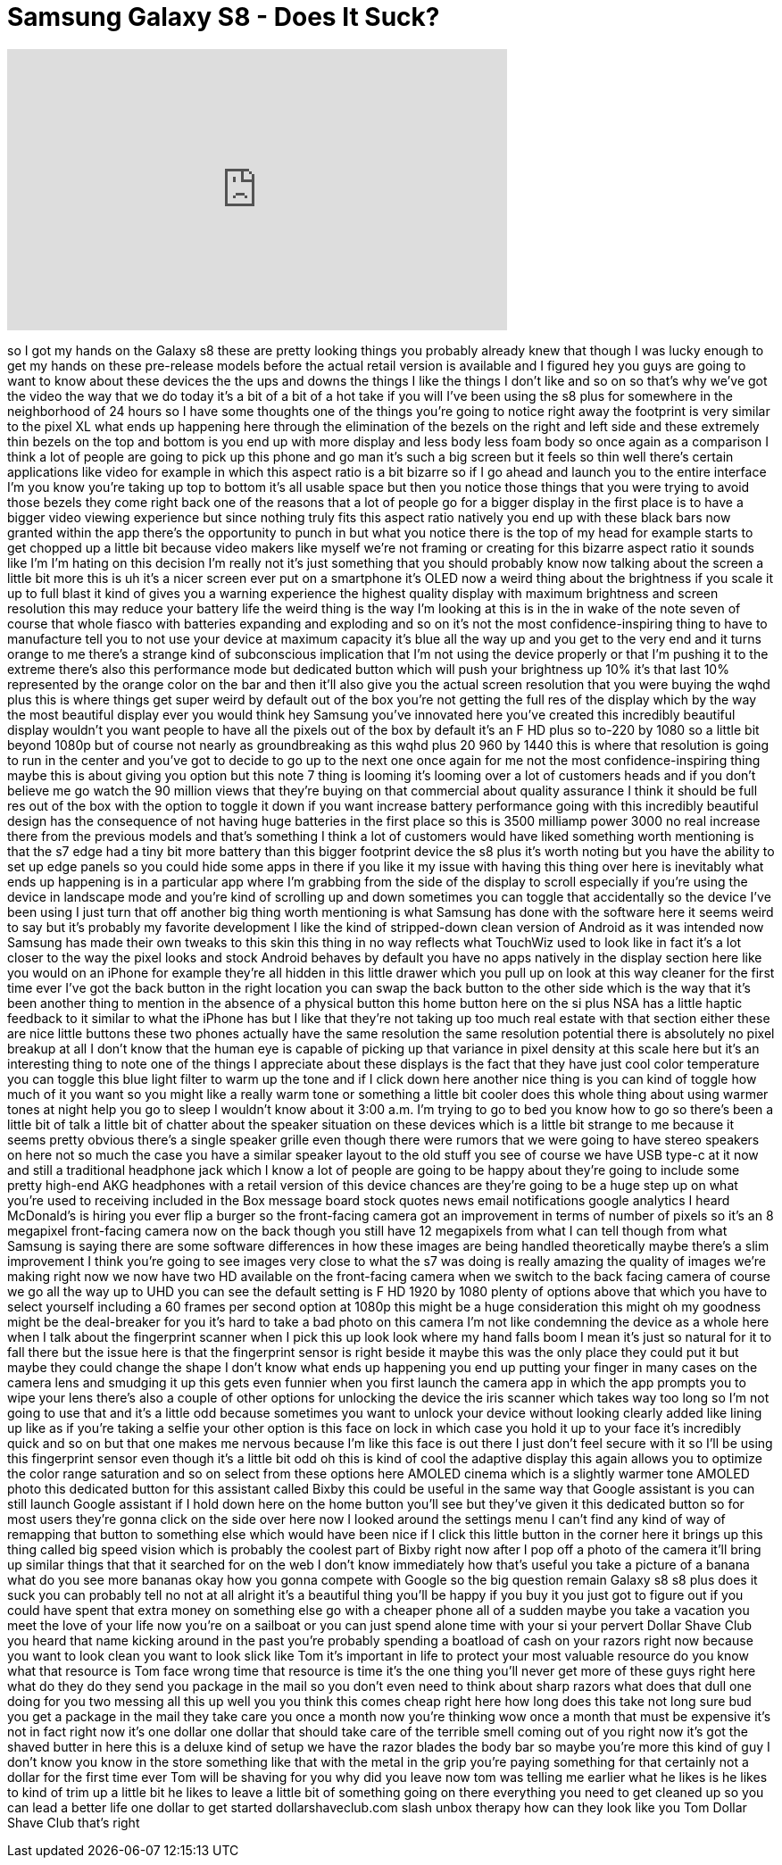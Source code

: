 = Samsung Galaxy S8 - Does It Suck?
:published_at: 2017-04-03
:hp-alt-title: Samsung Galaxy S8 - Does It Suck?
:hp-image: https://i.ytimg.com/vi/VywMaNuA9is/maxresdefault.jpg


++++
<iframe width="560" height="315" src="https://www.youtube.com/embed/VywMaNuA9is?rel=0" frameborder="0" allow="autoplay; encrypted-media" allowfullscreen></iframe>
++++

so I got my hands on the Galaxy s8 these
are pretty looking things you probably
already knew that though I was lucky
enough to get my hands on these
pre-release models before the actual
retail version is available and I
figured hey you guys are going to want
to know about these devices the the ups
and downs the things I like the things I
don't like and so on so that's why we've
got the video the way that we do today
it's a bit of a bit of a hot take if you
will I've been using the s8 plus for
somewhere in the neighborhood of 24
hours so I have some thoughts one of the
things you're going to notice right away
the footprint is very similar to the
pixel XL what ends up happening here
through the elimination of the bezels on
the right and left side and these
extremely thin bezels on the top and
bottom is you end up with more display
and less body less foam body so once
again as a comparison I think a lot of
people are going to pick up this phone
and go man it's such a big screen but it
feels so thin well there's certain
applications like video for example in
which this aspect ratio is a bit bizarre
so if I go ahead and launch you to the
entire interface I'm you know you're
taking up top to bottom it's all usable
space but then you notice those things
that you were trying to avoid those
bezels they come right back one of the
reasons that a lot of people go for a
bigger display in the first place is to
have a bigger video viewing experience
but since nothing truly fits this aspect
ratio natively you end up with these
black bars now granted within the app
there's the opportunity to punch in but
what you notice there is the top of my
head for example starts to get chopped
up a little bit because video makers
like myself
we're not framing or creating for this
bizarre aspect ratio it sounds like I'm
I'm hating on this decision I'm really
not it's just something that you should
probably know now talking about the
screen a little bit more this is uh it's
a nicer screen ever put on a smartphone
it's OLED now a weird thing about the
brightness if you scale it up to full
blast it kind of gives you a warning
experience the highest quality display
with maximum brightness and screen
resolution this may reduce your battery
life the weird thing is the way I'm
looking at this is in the in
wake of the note seven of course that
whole fiasco with batteries expanding
and exploding and so on it's not the
most confidence-inspiring thing to have
to manufacture tell you to not use your
device at maximum capacity it's blue all
the way up and you get to the very end
and it turns orange to me there's a
strange kind of subconscious implication
that I'm not using the device properly
or that I'm pushing it to the extreme
there's also this performance mode but
dedicated button which will push your
brightness up 10% it's that last 10%
represented by the orange color on the
bar and then it'll also give you the
actual screen resolution that you were
buying the wqhd plus this is where
things get super weird by default out of
the box you're not getting the full res
of the display which by the way the most
beautiful display ever you would think
hey
Samsung you've innovated here you've
created this incredibly beautiful
display wouldn't you want people to have
all the pixels out of the box by default
it's an F HD plus so to-220 by 1080 so a
little bit beyond 1080p but of course
not nearly as groundbreaking as this
wqhd plus 20 960 by 1440 this is where
that resolution is going to run in the
center and you've got to decide to go up
to the next one once again for me not
the most confidence-inspiring thing
maybe this is about giving you option
but this note 7 thing is looming it's
looming over a lot of customers heads
and if you don't believe me go watch the
90 million views that they're buying on
that commercial about quality assurance
I think it should be full res out of the
box with the option to toggle it down if
you want increase battery performance
going with this incredibly beautiful
design has the consequence of not having
huge batteries in the first place so
this is 3500 milliamp power 3000 no real
increase there from the previous models
and that's something I think a lot of
customers would have liked something
worth mentioning is that the s7 edge had
a tiny bit more battery than this bigger
footprint device the s8 plus it's worth
noting but you have the ability to set
up edge panels so you could hide some
apps in there if you
like it my issue with having this thing
over here is inevitably what ends up
happening is in a particular app where
I'm grabbing from the side of the
display to scroll especially if you're
using the device in landscape mode and
you're kind of scrolling up and down
sometimes you can toggle that
accidentally so the device I've been
using I just turn that off another big
thing worth mentioning is what Samsung
has done with the software here it seems
weird to say but it's probably my
favorite development I like the kind of
stripped-down clean version of Android
as it was intended now Samsung has made
their own tweaks to this skin this thing
in no way reflects what TouchWiz used to
look like in fact it's a lot closer to
the way the pixel looks and stock
Android behaves by default you have no
apps natively in the display section
here like you would on an iPhone for
example they're all hidden in this
little drawer which you pull up on look
at this way cleaner for the first time
ever I've got the back button in the
right location you can swap the back
button to the other side which is the
way that it's been another thing to
mention in the absence of a physical
button this home button here on the si
plus NSA has a little haptic feedback to
it similar to what the iPhone has but I
like that they're not taking up too much
real estate with that section either
these are nice little buttons these two
phones actually have the same resolution
the same resolution potential there is
absolutely no pixel breakup at all I
don't know that the human eye is capable
of picking up that variance in pixel
density at this scale here but it's an
interesting thing to note one of the
things I appreciate about these displays
is the fact that they have just cool
color temperature you can toggle this
blue light filter to warm up the tone
and if I click down here another nice
thing is you can kind of toggle how much
of it you want so you might like a
really warm tone or something a little
bit cooler does this whole thing about
using warmer tones at night help you go
to sleep I wouldn't know about it 3:00
a.m. I'm trying to go to bed you know
how to go so there's been a little bit
of talk a little bit of chatter about
the speaker situation on these devices
which is a little bit strange to me
because it seems pretty obvious there's
a single speaker grille even though
there were rumors that we were going to
have stereo speakers on here not so much
the case you have a similar speaker
layout to the
old stuff you see of course we have USB
type-c at it now and still a traditional
headphone jack which I know a lot of
people are going to be happy about
they're going to include some pretty
high-end AKG headphones with a retail
version of this device chances are
they're going to be a huge step up on
what you're used to receiving included
in the Box message board stock quotes
news email notifications google
analytics
I heard McDonald's is hiring you ever
flip a burger so the front-facing camera
got an improvement in terms of number of
pixels so it's an 8 megapixel
front-facing camera now on the back
though you still have 12 megapixels from
what I can tell though from what Samsung
is saying there are some software
differences in how these images are
being handled theoretically maybe
there's a slim improvement I think
you're going to see images very close to
what the s7 was doing is really amazing
the quality of images we're making right
now we now have two HD available on the
front-facing camera when we switch to
the back facing camera of course we go
all the way up to UHD you can see the
default setting is F HD 1920 by 1080
plenty of options above that which you
have to select yourself including a 60
frames per second option at 1080p this
might be a huge consideration this might
oh my goodness might be the deal-breaker
for you it's hard to take a bad photo on
this camera I'm not like condemning the
device as a whole here when I talk about
the fingerprint scanner when I pick this
up look look where my hand falls boom I
mean it's just so natural for it to fall
there but the issue here is that the
fingerprint sensor is right beside it
maybe this was the only place they could
put it but maybe they could change the
shape I don't know what ends up
happening you end up putting your finger
in many cases on the camera lens and
smudging it up this gets even funnier
when you first launch the camera app in
which the app prompts you to wipe your
lens there's also a couple of other
options for unlocking the device the
iris scanner which takes way too long so
I'm not going to use that and it's a
little odd because sometimes you want to
unlock your device without looking
clearly added like lining up like as if
you're taking a selfie your other option
is this face on lock in which case you
hold it up to your face
it's incredibly quick and so on but that
one makes me nervous
because I'm like this face is out there
I just don't feel secure with it so I'll
be using this fingerprint sensor even
though it's a little bit odd oh this is
kind of cool the adaptive display this
again allows you to optimize the color
range saturation and so on select from
these options here AMOLED cinema which
is a slightly warmer tone AMOLED photo
this dedicated button for this assistant
called Bixby this could be useful in the
same way that Google assistant is you
can still launch Google assistant if I
hold down here on the home button you'll
see but they've given it this dedicated
button so for most users they're gonna
click on the side over here now I looked
around the settings menu I can't find
any kind of way of remapping that button
to something else which would have been
nice if I click this little button in
the corner here it brings up this thing
called big speed vision which is
probably the coolest part of Bixby right
now after I pop off a photo of the
camera it'll bring up similar things
that that it searched for on the web I
don't know immediately how that's useful
you take a picture of a banana what do
you see more bananas okay
how you gonna compete with Google so the
big question remain Galaxy s8 s8 plus
does it suck you can probably tell no
not at all alright it's a beautiful
thing you'll be happy if you buy it you
just got to figure out if you could have
spent that extra money on something else
go with a cheaper phone all of a sudden
maybe you take a vacation you meet the
love of your life now you're on a
sailboat or you can just spend alone
time with your si your pervert Dollar
Shave Club you heard that name kicking
around in the past you're probably
spending a boatload of cash on your
razors right now because you want to
look clean you want to look slick like
Tom it's important in life to protect
your most valuable resource do you know
what that resource is Tom face wrong
time that resource is time it's the one
thing you'll never get more of these
guys right here what do they do they
send you package in the mail so you
don't even need to think about sharp
razors what does that dull one doing for
you two messing all this up
well you you think this comes cheap
right here how long does this take
not long sure bud you get a package in
the mail they take care you once a month
now you're thinking wow once a month
that must be expensive it's not in fact
right now it's one dollar one dollar
that should take care of the terrible
smell coming out of you right now it's
got the shaved butter in here this is a
deluxe kind of setup we have the razor
blades the body bar so maybe you're more
this kind of guy I don't know you know
in the store something like that with
the metal in the grip you're paying
something for that certainly not a
dollar for the first time ever Tom will
be shaving for you
why did you leave now tom was telling me
earlier what he likes is he likes to
kind of trim up a little bit he likes to
leave a little bit of something going on
there everything you need to get cleaned
up so you can lead a better life one
dollar to get started
dollarshaveclub.com slash unbox therapy
how can they look like you Tom Dollar
Shave Club that's right